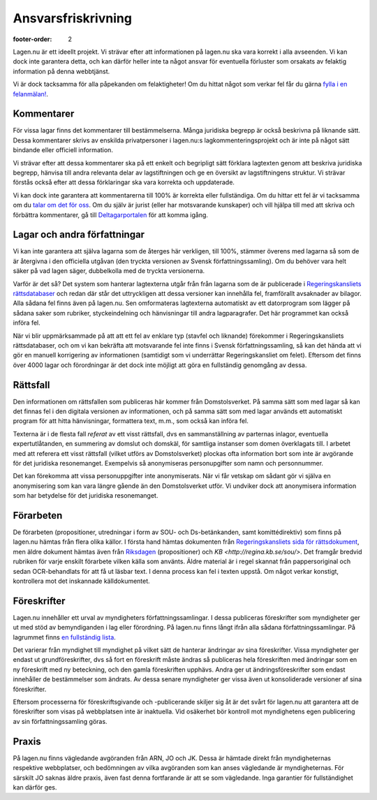 Ansvarsfriskrivning
===================

:footer-order: 2

Lagen.nu är ett ideellt projekt. Vi strävar efter att
informationen på lagen.nu ska vara korrekt i alla avseenden. Vi
kan dock inte garantera detta, och kan därför heller inte ta något
ansvar för eventuella förluster som orsakats av felaktig
information på denna webbtjänst.

Vi är dock tacksamma för alla påpekanden om felaktigheter! Om du
hittat något som verkar fel får du gärna `fylla i en felanmälan!
<https://github.com/staffanm/lagen.nu/issues/new>`_.

Kommentarer
-----------

För vissa lagar finns det kommentarer till bestämmelserna. Många
juridiska begrepp är också beskrivna på liknande sätt. Dessa
kommentarer skrivs av enskilda privatpersoner i lagen.nu:s
lagkommenteringsprojekt och är inte på något sätt bindande eller
officiell information.

Vi strävar efter att dessa kommentarer ska på ett enkelt och
begripligt sätt förklara lagtexten genom att beskriva juridiska
begrepp, hänvisa till andra relevanta delar av lagstiftningen och ge
en översikt av lagstiftningens struktur. Vi strävar förstås också
efter att dessa förklaringar ska vara korrekta och uppdaterade.

Vi kan dock inte garantera att kommentarerna till 100% är korrekta
eller fullständiga. Om du hittar ett fel är vi tacksamma om du `talar
om det för oss <https://github.com/staffanm/lagen.nu/issues/new>`_. Om
du själv är jurist (eller har motsvarande kunskaper) och vill hjälpa
till med att skriva och förbättra kommentarer, gå till
`Deltagarportalen
<http://wiki.lagen.nu/index.php/Lagen.nu:Deltagarportalen>`_ för att
komma igång.

Lagar och andra författningar
-----------------------------

Vi kan inte garantera att själva lagarna som de återges här
verkligen, till 100%, stämmer överens med lagarna så som de är
återgivna i den officiella utgåvan (den tryckta versionen av
Svensk författningssamling). Om du behöver vara helt säker på vad
lagen säger, dubbelkolla med de tryckta versionerna.
    
Varför är det så? Det system som hanterar lagtexterna utgår från från
lagarna som de är publicerade i `Regeringskansliets rättsdatabaser
<http://rkrattsbaser.gov.se/sfst>`_ och redan där står det
uttryckligen att dessa versioner kan innehålla fel, framförallt
avsaknader av bilagor. Alla sådana fel finns även på lagen.nu. Sen
omformateras lagtexterna automatiskt av ett datorprogram som lägger på
sådana saker som rubriker, styckeindelning och hänvisningar till andra
lagparagrafer. Det här programmet kan också införa fel.
    
När vi blir uppmärksammade på att att ett fel av enklare typ (stavfel
och liknande) förekommer i Regeringskansliets rättsdatabaser, och om
vi kan bekräfta att motsvarande fel inte finns i Svensk
författningssamling, så kan det hända att vi gör en manuell
korrigering av informationen (samtidigt som vi underrättar
Regeringskansliet om felet). Eftersom det finns över 4000 lagar och
förordningar är det dock inte möjligt att göra en fullständig
genomgång av dessa.

Rättsfall
---------

Den informationen om rättsfallen som publiceras här kommer från
Domstolsverket. På samma sätt som med lagar så kan det finnas fel i
den digitala versionen av informationen, och på samma sätt som med
lagar används ett automatiskt program för att hitta hänvisningar,
formattera text, m.m., som också kan införa fel.

Texterna är i de flesta fall *referat* av ett visst
rättsfall, dvs en sammanställning av parternas inlagor, eventuella
expertutlåtanden, en summering av domslut och domskäl, för
samtliga instanser som domen överklagats till. I arbetet med att
referera ett visst rättsfall (vilket utförs av Domstolsverket)
plockas ofta information bort som inte är avgörande för det
juridiska resonemanget. Exempelvis så anonymiseras personupgifter
som namn och personnummer.

Det kan förekomma att vissa personuppgifter inte anonymiserats. När vi
får vetskap om sådant gör vi själva en anonymisering som kan vara
längre gående än den Domstolsverket utför. Vi undviker dock att
anonymisera information som har betydelse för det juridiska
resonemanget.

Förarbeten
----------

De förarbeten (propositioner, utredningar i form av SOU- och
Ds-betänkanden, samt komittédirektiv) som finns på lagen.nu hämtas
från flera olika källor. I första hand hämtas dokumenten från
`Regeringskansliets sida för rättsdokument
<http://www.regeringen.se/rattsdokument>`_, men äldre dokument hämtas
även från `Riksdagen <https://www.riksdagen.se/sv/Dokument-Lagar/>`_
(propositioner) och `KB <http://regina.kb.se/sou/>`. Det framgår
bredvid rubriken för varje enskilt förarbete vilken källa som
använts. Äldre material är i regel skannat från pappersoriginal och
sedan OCR-behandlats för att få ut läsbar text. I denna process kan
fel i texten uppstå. Om något verkar konstigt, kontrollera mot det
inskannade källdokumentet.

Föreskrifter
------------

Lagen.nu innehåller ett urval av myndigheters författningssamlingar. I
dessa publiceras föreskrifter som myndigheter ger ut med stöd av
bemyndiganden i lag eller förordning. På lagen.nu finns långt ifrån
alla sådana författningssamlingar. På lagrummet finns `en fullständig
lista
<https://lagrummet.se/rattsinformation/myndigheters-foreskrifter>`_.

Det varierar från myndighet till myndighet på vilket sätt de hanterar
ändringar av sina föreskrifter. Vissa myndigheter ger endast ut
grundföreskrifter, dvs så fort en föreskrift måste ändras så
publiceras hela föreskriften med ändringar som en ny föreskrift med ny
beteckning, och den gamla föreskriften upphävs. Andra ger ut
ändringsföreskrifter som endast innehåller de bestämmelser som
ändrats. Av dessa senare myndigheter ger vissa även ut konsoliderade
versioner af sina föreskrifter.

Eftersom processerna för föreskriftsgivande och -publicerande skiljer
sig åt är det svårt för lagen.nu att garantera att de föreskrifter som
visas på webbplatsen inte är inaktuella. Vid osäkerhet bör kontroll
mot myndighetens egen publicering av sin författningssamling göras.


Praxis
------

På lagen.nu finns vägledande avgöranden från ARN, JO och JK. Dessa är
hämtade direkt från myndigheternas respektive webbplatser, och
bedömningen av vilka avgöranden som kan anses vägledande är
myndigheternas. För särskilt JO saknas äldre praxis, även fast denna
fortfarande är att se som vägledande. Inga garantier för
fullständighet kan därför ges.

